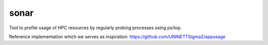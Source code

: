 

sonar
=====

Tool to profile usage of HPC resources by regularly probing processes using
ps/top.

Reference implementation which we serves as inspiration:
https://github.com/UNINETTSigma2/appusage
